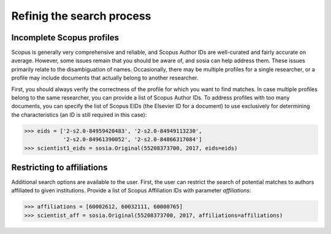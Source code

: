 --------------------------
Refinig the search process
--------------------------

Incomplete Scopus profiles
--------------------------

Scopus is generally very comprehensive and reliable, and Scopus Author IDs are well-curated and fairly accurate on average. However, some issues remain that you should be aware of, and sosia can help address them. These issues primarily relate to the disambiguation of names. Occasionally, there may be multiple profiles for a single researcher, or a profile may include documents that actually belong to another researcher.

First, you should always verify the correctness of the profile for which you want to find matches. In case multiple profiles belong to the same researcher, you can provide a list of Scopus Author IDs. To address profiles with too many documents, you can specify the list of Scopus EIDs (the Elsevier ID for a document) to use exclusively for determining the characteristics (an ID is still required in this case):

.. code-block:: python
   
    >>> eids = ['2-s2.0-84959420483', '2-s2.0-84949113230',
                '2-s2.0-84961390052', '2-s2.0-84866317084']
    >>> scientist1_eids = sosia.Original(55208373700, 2017, eids=eids)

Restricting to affiliations
---------------------------

Additional search options are available to the user.  First, the user can restrict the search of potential matches to authors affiliated to given institutions.  Provide a list of Scopus Affiliation IDs with parameter `affiliations`:

.. code-block:: python

    >>> affiliations = [60002612, 60032111, 60000765]
    >>> scientist_aff = sosia.Original(55208373700, 2017, affiliations=affiliations)

